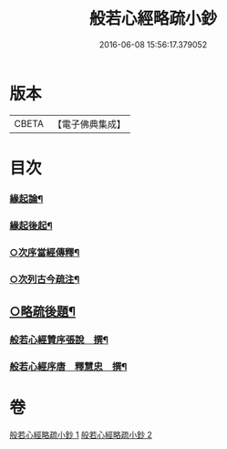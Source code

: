 #+TITLE: 般若心經略疏小鈔 
#+DATE: 2016-06-08 15:56:17.379052

* 版本
 |     CBETA|【電子佛典集成】|

* 目次
*** [[file:KR6c0151_001.txt::001-0762b3][緣起論¶]]
*** [[file:KR6c0151_001.txt::001-0766a7][緣起後起¶]]
*** [[file:KR6c0151_001.txt::001-0766c4][○次序當經傳釋¶]]
*** [[file:KR6c0151_001.txt::001-0767b16][○次列古今疏注¶]]
** [[file:KR6c0151_002.txt::002-0796a23][○略疏後題¶]]
*** [[file:KR6c0151_002.txt::002-0796b6][般若心經贊序張說　撰¶]]
*** [[file:KR6c0151_002.txt::002-0796b17][般若心經序唐　釋慧忠　撰¶]]

* 卷
[[file:KR6c0151_001.txt][般若心經略疏小鈔 1]]
[[file:KR6c0151_002.txt][般若心經略疏小鈔 2]]

